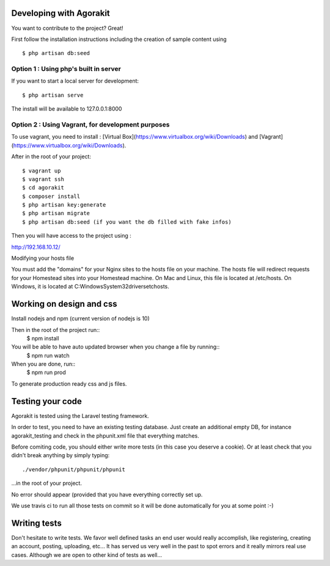 Developing with Agorakit
========================

You want to contribute to the project? Great!

First follow the installation instructions including the creation of sample content using ::

  $ php artisan db:seed




Option 1 : Using php's built in server
--------------------------------------


If you want to start a local server for development::

  $ php artisan serve

The install will be available to 127.0.0.1:8000



Option 2 : Using Vagrant, for development purposes
--------------------------------------------------

To use vagrant, you need to install : [Virtual Box](https://www.virtualbox.org/wiki/Downloads) and [Vagrant](https://www.virtualbox.org/wiki/Downloads).

After in the root of your project::

  $ vagrant up
  $ vagrant ssh
  $ cd agorakit
  $ composer install
  $ php artisan key:generate
  $ php artisan migrate
  $ php artisan db:seed (if you want the db filled with fake infos)


Then you will have access to the project using :

http://192.168.10.12/

Modifying your hosts file

You must add the "domains" for your Nginx sites to the hosts file on your machine. The hosts file will redirect requests for your Homestead sites into your Homestead machine. On Mac and Linux, this file is located at /etc/hosts. On Windows, it is located at C:\Windows\System32\drivers\etc\hosts.


Working on design and css
=========================

Install nodejs and npm (current version of nodejs is 10)

Then in the root of the project run::
  $ npm install

You will be able to have auto updated browser when you change a file by running::
  $ npm run watch


When you are done, run::
  $ npm run prod

To generate production ready css and js files.


Testing your code
=================

Agorakit is tested using the Laravel testing framework.

In order to test, you need to have an existing testing database. Just create an additional empty DB, for instance agorakit_testing and check in the phpunit.xml file that everything matches.

Before comiting code, you should either write more tests (in this case you deserve a cookie). Or at least check that you didn't break anything by simply typing::

  ./vendor/phpunit/phpunit/phpunit

...in the root of your project.

No error should appear (provided that you have everything correctly set up.

We use travis ci to run all those tests on commit so it will be done automatically for you at some point :-)

Writing tests
=============
Don't hesitate to write tests. We favor well defined tasks an end user would really accomplish, like registering, creating an account, posting, uploading, etc... It has served us very well in the past to spot errors and it really mirrors real use cases. Although we are open to other kind of tests as well...
